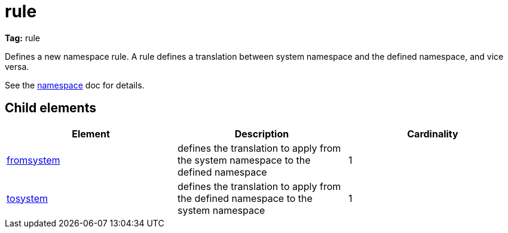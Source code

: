 ////
   Licensed to the Apache Software Foundation (ASF) under one
   or more contributor license agreements.  See the NOTICE file
   distributed with this work for additional information
   regarding copyright ownership.  The ASF licenses this file
   to you under the Apache License, Version 2.0 (the
   "License"); you may not use this file except in compliance
   with the License.  You may obtain a copy of the License at

     http://www.apache.org/licenses/LICENSE-2.0

   Unless required by applicable law or agreed to in writing,
   software distributed under the License is distributed on an
   "AS IS" BASIS, WITHOUT WARRANTIES OR CONDITIONS OF ANY
   KIND, either express or implied.  See the License for the
   specific language governing permissions and limitations
   under the License.
////

= rule

*Tag:* rule

[ivysettings.namespaces.namespace.rule]#Defines a new namespace rule.# A rule defines a translation between system namespace and the defined namespace, and vice versa.

See the link:../../settings/namespace.html[namespace] doc for details.


== Child elements


[options="header"]
|=======
|Element|Description|Cardinality
|link:../../settings/namespace/fromtosystem.html[fromsystem]|defines the translation to apply from the system namespace to the defined namespace|1
|link:../../settings/namespace/fromtosystem.html[tosystem]|defines the translation to apply from the defined namespace to the system namespace|1
|=======

